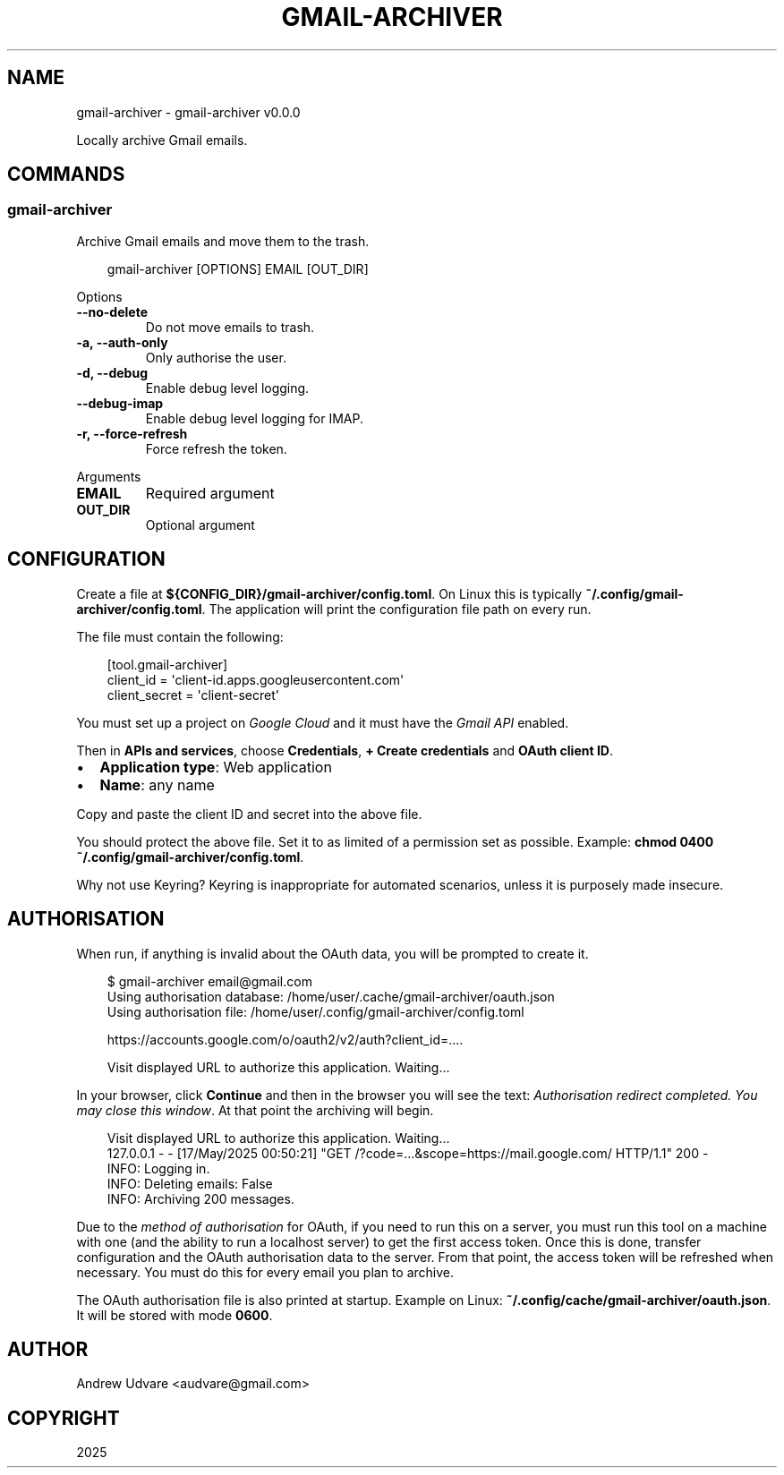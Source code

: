 .\" Man page generated from reStructuredText.
.
.
.nr rst2man-indent-level 0
.
.de1 rstReportMargin
\\$1 \\n[an-margin]
level \\n[rst2man-indent-level]
level margin: \\n[rst2man-indent\\n[rst2man-indent-level]]
-
\\n[rst2man-indent0]
\\n[rst2man-indent1]
\\n[rst2man-indent2]
..
.de1 INDENT
.\" .rstReportMargin pre:
. RS \\$1
. nr rst2man-indent\\n[rst2man-indent-level] \\n[an-margin]
. nr rst2man-indent-level +1
.\" .rstReportMargin post:
..
.de UNINDENT
. RE
.\" indent \\n[an-margin]
.\" old: \\n[rst2man-indent\\n[rst2man-indent-level]]
.nr rst2man-indent-level -1
.\" new: \\n[rst2man-indent\\n[rst2man-indent-level]]
.in \\n[rst2man-indent\\n[rst2man-indent-level]]u
..
.TH "GMAIL-ARCHIVER" "1" "May 17, 2025" "0.0.0" "gmail-archiver"
.SH NAME
gmail-archiver \- gmail-archiver v0.0.0
.sp
Locally archive Gmail emails.
.SH COMMANDS
.SS gmail\-archiver
.sp
Archive Gmail emails and move them to the trash.
.INDENT 0.0
.INDENT 3.5
.sp
.EX
gmail\-archiver [OPTIONS] EMAIL [OUT_DIR]
.EE
.UNINDENT
.UNINDENT
.sp
Options
.INDENT 0.0
.TP
.B \-\-no\-delete
Do not move emails to trash.
.UNINDENT
.INDENT 0.0
.TP
.B \-a, \-\-auth\-only
Only authorise the user.
.UNINDENT
.INDENT 0.0
.TP
.B \-d, \-\-debug
Enable debug level logging.
.UNINDENT
.INDENT 0.0
.TP
.B \-\-debug\-imap
Enable debug level logging for IMAP.
.UNINDENT
.INDENT 0.0
.TP
.B \-r, \-\-force\-refresh
Force refresh the token.
.UNINDENT
.sp
Arguments
.INDENT 0.0
.TP
.B EMAIL
Required argument
.UNINDENT
.INDENT 0.0
.TP
.B OUT_DIR
Optional argument
.UNINDENT
.SH CONFIGURATION
.sp
Create a file at \fB${CONFIG_DIR}/gmail\-archiver/config.toml\fP\&. On Linux this is typically
\fB~/.config/gmail\-archiver/config.toml\fP\&. The application will print the configuration file path on
every run.
.sp
The file must contain the following:
.INDENT 0.0
.INDENT 3.5
.sp
.EX
[tool.gmail\-archiver]
client_id = \(aqclient\-id.apps.googleusercontent.com\(aq
client_secret = \(aqclient\-secret\(aq
.EE
.UNINDENT
.UNINDENT
.sp
You must set up a project on \X'tty: link https://console.cloud.google.com/cloud-resource-manager'\fI\%Google Cloud\fP\X'tty: link'
and it must have the \X'tty: link https://console.cloud.google.com/apis/library/gmail.googleapis.com'\fI\%Gmail API\fP\X'tty: link'
enabled.
.sp
Then in \fBAPIs and services\fP, choose \fBCredentials\fP, \fB+ Create credentials\fP and
\fBOAuth client ID\fP\&.
.INDENT 0.0
.IP \(bu 2
\fBApplication type\fP: Web application
.IP \(bu 2
\fBName\fP: any name
.UNINDENT
.sp
Copy and paste the client ID and secret into the above file.
.sp
You should protect the above file. Set it to as limited of a permission set as possible. Example:
\fBchmod 0400 ~/.config/gmail\-archiver/config.toml\fP\&.
.sp
Why not use Keyring? Keyring is inappropriate for automated scenarios, unless it is purposely made
insecure.
.SH AUTHORISATION
.sp
When run, if anything is invalid about the OAuth data, you will be prompted to create it.
.INDENT 0.0
.INDENT 3.5
.sp
.EX
$ gmail\-archiver email@gmail.com
Using authorisation database: /home/user/.cache/gmail\-archiver/oauth.json
Using authorisation file: /home/user/.config/gmail\-archiver/config.toml

https://accounts.google.com/o/oauth2/v2/auth?client_id=....

Visit displayed URL to authorize this application. Waiting...
.EE
.UNINDENT
.UNINDENT
.sp
In your browser, click \fBContinue\fP and then in the browser you will see the text:
\fIAuthorisation redirect completed. You may close this window\fP\&. At that point the archiving will
begin.
.INDENT 0.0
.INDENT 3.5
.sp
.EX
Visit displayed URL to authorize this application. Waiting...
127.0.0.1 \- \- [17/May/2025 00:50:21] \(dqGET /?code=...&scope=https://mail.google.com/ HTTP/1.1\(dq 200 \-
INFO: Logging in.
INFO: Deleting emails: False
INFO: Archiving 200 messages.
.EE
.UNINDENT
.UNINDENT
.sp
Due to the \X'tty: link https://developers.google.com/identity/protocols/oauth2/native-app#redirect-uri_loopback'\fI\%method of authorisation\fP\X'tty: link'
for OAuth, if you need to run this on a server, you must run this tool on a machine with one (and
the ability to run a localhost server) to get the first access token. Once this is done, transfer
configuration and the OAuth authorisation data to the server. From that point, the access token will
be refreshed when necessary. You must do this for every email you plan to archive.
.sp
The OAuth authorisation file is also printed at startup. Example on Linux:
\fB~/.config/cache/gmail\-archiver/oauth.json\fP\&. It will be stored with mode \fB0600\fP\&.
.SH AUTHOR
Andrew Udvare <audvare@gmail.com>
.SH COPYRIGHT
2025
.\" Generated by docutils manpage writer.
.
